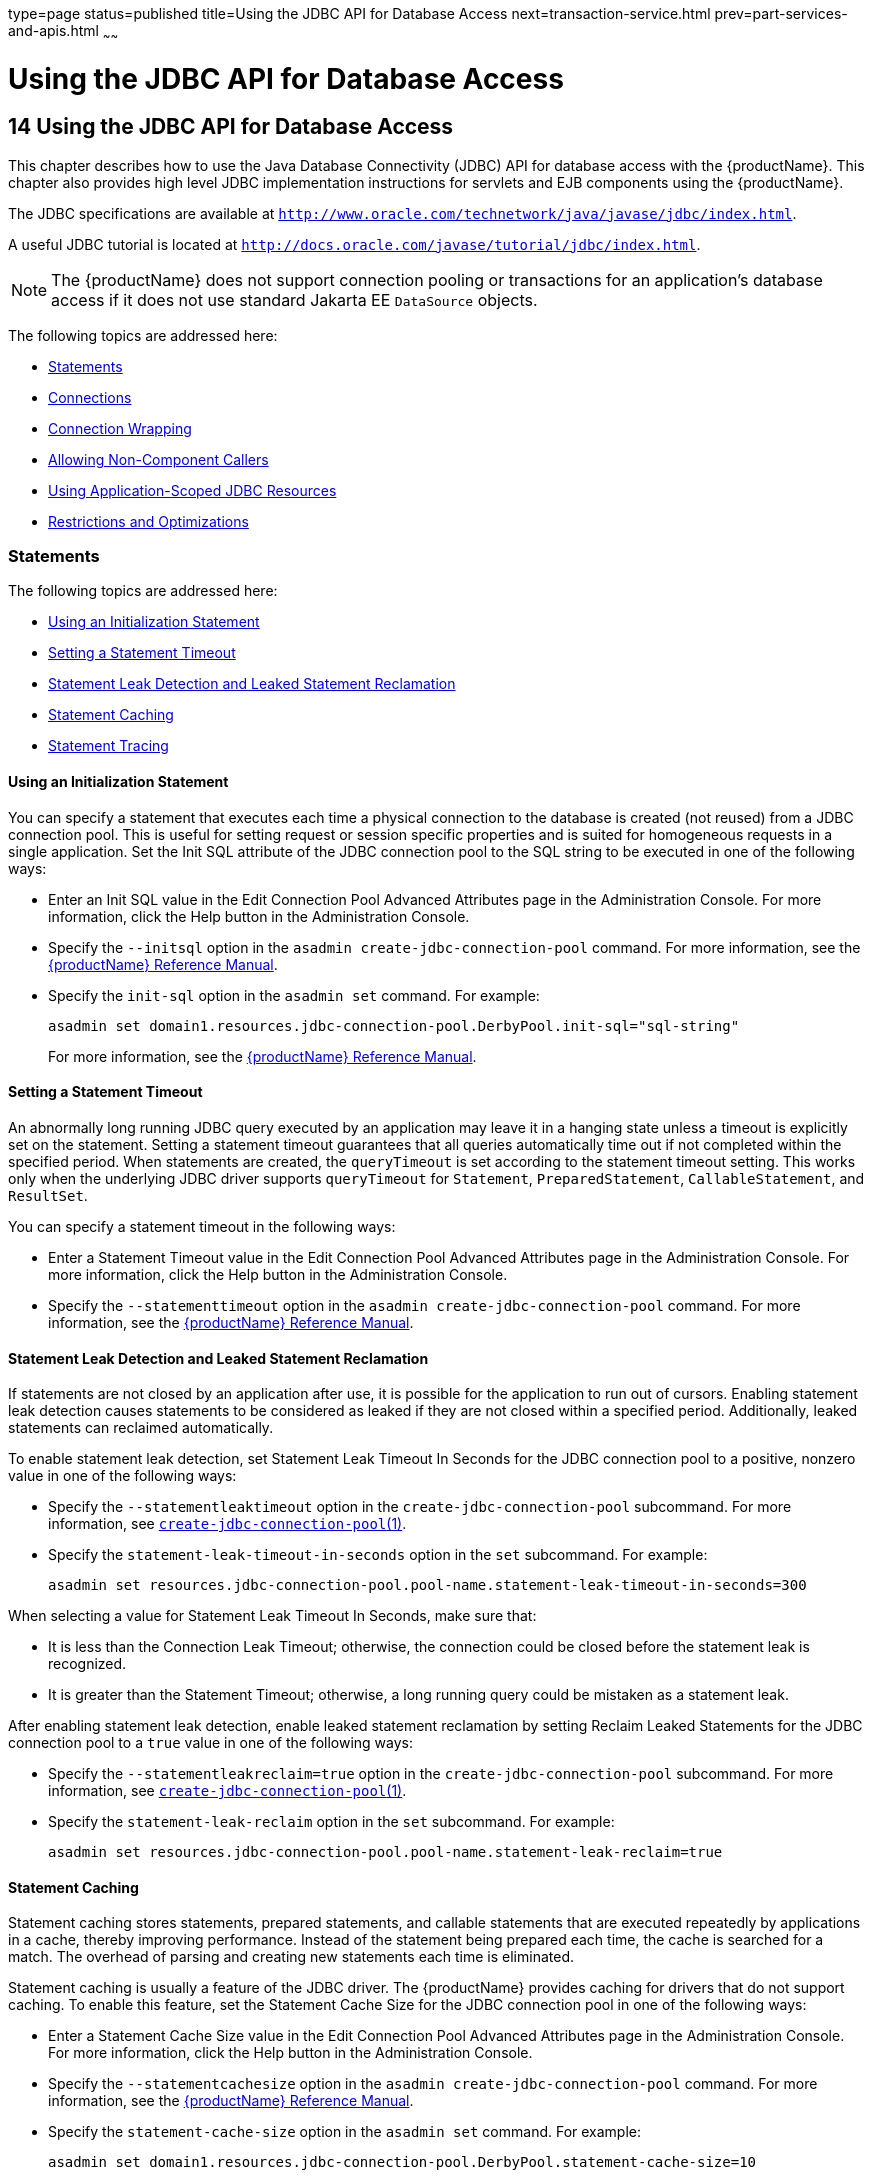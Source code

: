 type=page
status=published
title=Using the JDBC API for Database Access
next=transaction-service.html
prev=part-services-and-apis.html
~~~~~~

= Using the JDBC API for Database Access

[[using-the-jdbc-api-for-database-access]]
== 14 Using the JDBC API for Database Access

This chapter describes how to use the Java Database Connectivity (JDBC)
API for database access with the {productName}. This chapter
also provides high level JDBC implementation instructions for servlets
and EJB components using the {productName}.

The JDBC specifications are available at
`http://www.oracle.com/technetwork/java/javase/jdbc/index.html`.

A useful JDBC tutorial is located at
`http://docs.oracle.com/javase/tutorial/jdbc/index.html`.


[NOTE]
====
The {productName} does not support connection pooling or transactions
for an application's database access if it does not use standard Jakarta EE
`DataSource` objects.
====


The following topics are addressed here:

* <<Statements>>
* <<Connections>>
* <<Connection Wrapping>>
* <<Allowing Non-Component Callers>>
* <<Using Application-Scoped JDBC Resources>>
* <<Restrictions and Optimizations>>

[[statements]]

=== Statements

The following topics are addressed here:

* <<Using an Initialization Statement>>
* <<Setting a Statement Timeout>>
* <<Statement Leak Detection and Leaked Statement Reclamation>>
* <<Statement Caching>>
* <<Statement Tracing>>

[[using-an-initialization-statement]]

==== Using an Initialization Statement

You can specify a statement that executes each time a physical
connection to the database is created (not reused) from a JDBC
connection pool. This is useful for setting request or session specific
properties and is suited for homogeneous requests in a single
application. Set the Init SQL attribute of the JDBC connection pool to
the SQL string to be executed in one of the following ways:

* Enter an Init SQL value in the Edit Connection Pool Advanced
Attributes page in the Administration Console. For more information,
click the Help button in the Administration Console.
* Specify the `--initsql` option in the
`asadmin create-jdbc-connection-pool` command. For more information, see
the xref:reference-manual.adoc#GSRFM[{productName} Reference Manual].
* Specify the `init-sql` option in the `asadmin set` command. For
example:
+
[source]
----
asadmin set domain1.resources.jdbc-connection-pool.DerbyPool.init-sql="sql-string"
----
For more information, see the xref:reference-manual.adoc#GSRFM[{productName} Reference Manual].

[[setting-a-statement-timeout]]

==== Setting a Statement Timeout

An abnormally long running JDBC query executed by an application may
leave it in a hanging state unless a timeout is explicitly set on the
statement. Setting a statement timeout guarantees that all queries
automatically time out if not completed within the specified period.
When statements are created, the `queryTimeout` is set according to the
statement timeout setting. This works only when the underlying JDBC
driver supports `queryTimeout` for `Statement`, `PreparedStatement`,
`CallableStatement`, and `ResultSet`.

You can specify a statement timeout in the following ways:

* Enter a Statement Timeout value in the Edit Connection Pool Advanced
Attributes page in the Administration Console. For more information,
click the Help button in the Administration Console.
* Specify the `--statementtimeout` option in the
`asadmin create-jdbc-connection-pool` command. For more information, see
the xref:reference-manual.adoc#GSRFM[{productName} Reference Manual].

[[statement-leak-detection-and-leaked-statement-reclamation]]

==== Statement Leak Detection and Leaked Statement Reclamation

If statements are not closed by an application after use, it is possible
for the application to run out of cursors. Enabling statement leak
detection causes statements to be considered as leaked if they are not
closed within a specified period. Additionally, leaked statements can
reclaimed automatically.

To enable statement leak detection, set Statement Leak Timeout In
Seconds for the JDBC connection pool to a positive, nonzero value in one
of the following ways:

* Specify the `--statementleaktimeout` option in the
`create-jdbc-connection-pool` subcommand. For more information, see
xref:reference-manual.adoc#create-jdbc-connection-pool[`create-jdbc-connection-pool`(1)].
* Specify the `statement-leak-timeout-in-seconds` option in the `set`
subcommand. For example:
+
[source]
----
asadmin set resources.jdbc-connection-pool.pool-name.statement-leak-timeout-in-seconds=300
----

When selecting a value for Statement Leak Timeout In Seconds, make sure
that:

* It is less than the Connection Leak Timeout; otherwise, the connection
could be closed before the statement leak is recognized.
* It is greater than the Statement Timeout; otherwise, a long running
query could be mistaken as a statement leak.

After enabling statement leak detection, enable leaked statement
reclamation by setting Reclaim Leaked Statements for the JDBC connection
pool to a `true` value in one of the following ways:

* Specify the `--statementleakreclaim=true` option in the
`create-jdbc-connection-pool` subcommand. For more information, see
xref:reference-manual.adoc#create-jdbc-connection-pool[`create-jdbc-connection-pool`(1)].
* Specify the `statement-leak-reclaim` option in the `set` subcommand.
For example:
+
[source]
----
asadmin set resources.jdbc-connection-pool.pool-name.statement-leak-reclaim=true
----

[[statement-caching]]

==== Statement Caching

Statement caching stores statements, prepared statements, and callable
statements that are executed repeatedly by applications in a cache,
thereby improving performance. Instead of the statement being prepared
each time, the cache is searched for a match. The overhead of parsing
and creating new statements each time is eliminated.

Statement caching is usually a feature of the JDBC driver. The {productName} provides caching for drivers that do not support caching. To
enable this feature, set the Statement Cache Size for the JDBC
connection pool in one of the following ways:

* Enter a Statement Cache Size value in the Edit Connection Pool
Advanced Attributes page in the Administration Console. For more
information, click the Help button in the Administration Console.
* Specify the `--statementcachesize` option in the
`asadmin create-jdbc-connection-pool` command. For more information, see
the xref:reference-manual.adoc#GSRFM[{productName} Reference Manual].
* Specify the `statement-cache-size` option in the `asadmin set`
command. For example:
+
[source]
----
asadmin set domain1.resources.jdbc-connection-pool.DerbyPool.statement-cache-size=10
----
For more information, see the xref:reference-manual.adoc#GSRFM[{productName} Reference Manual].

By default, this attribute is set to zero and the statement caching is
turned off. To enable statement caching, you can set any positive
nonzero value. The built-in cache eviction strategy is LRU-based (Least
Recently Used). When a connection pool is flushed, the connections in
the statement cache are recreated.

[[statement-tracing]]

==== Statement Tracing

You can trace the SQL statements executed by applications that use a
JDBC connection pool. Set the SQL Trace Listeners attribute to a
comma-separated list of trace listener implementation classes in one of
the following ways:

* Enter an SQL Trace Listeners value in the Edit Connection Pool
Advanced Attributes page in the Administration Console. For more
information, click the Help button in the Administration Console.
* Specify the `--sqltracelisteners` option in the
`asadmin create-jdbc-connection-pool` command. For more information, see
the xref:reference-manual.adoc#GSRFM[{productName} Reference Manual].
* Specify the `sql-trace-listeners` option in the `asadmin set` command.
For example:
+
[source]
----
asadmin set domain1.resources.jdbc-connection-pool.DerbyPool.sql-trace-listeners=listeners
----
For more information, see the xref:reference-manual.adoc#GSRFM[{productName} Reference Manual].

The {productName} provides a public interface,
org.glassfish.api.jdbc.SQLTraceListener , that implements a means of
recording `SQLTraceRecord` objects. To make custom implementations of
this interface available to the {productName}, place the
implementation classes in as-install``/lib``.

The {productName} provides an SQL tracing logger to log the SQL
operations in the form of `SQLTraceRecord` objects in the `server.log`
file. The module name under which the SQL operation is logged is
`jakarta.enterprise.resource.sqltrace`. SQL traces are logged as FINE
messages along with the module name to enable easy filtering of the SQL
logs. A sample SQL trace record looks like this:

[source]
----
[#|2009-11-27T15:46:52.202+0530|FINE|glassfish 6.0|jakarta.enterprise.resource.sqltrace.com.sun.gjc.util
|_ThreadID=29;_ThreadName=Thread-1;ClassName=com.sun.gjc.util.SQLTraceLogger;MethodName=sqlTrace;
|ThreadID=77 | ThreadName=p: thread-pool-1; w: 6 | TimeStamp=1259317012202
| ClassName=com.sun.gjc.spi.jdbc40.PreparedStatementWrapper40 | MethodName=executeUpdate
| arg[0]=insert into table1(colName) values(100) | arg[1]=columnNames | |#]
----

This trace shows that an `executeUpdate(String sql, String columnNames)`
operation is being done.

When SQL statement tracing is enabled and JDBC connection pool
monitoring is enabled, {productName} maintains a tracing cache of
recent queries and their frequency of use. The following JDBC connection
pool properties can be configured to control this cache and the
monitoring statistics available from it:

`time-to-keep-queries-in-minutes`::
  Specifies how long in minutes to keep a query in the tracing cache,
  tracking its frequency of use. The default value is 5 minutes.
`number-of-top-queries-to-report`::
  Specifies how many of the most used queries, in frequency order, are
  listed the monitoring report. The default value is 10 queries.

Set these parameters in one of the following ways:

* Add them as properties in the Edit JDBC Connection Pool Properties
page in the Administration Console. For more information, click the Help
button in the Administration Console.
* Specify them using the `--property` option in the
`create-jdbc-connection-pool` subcommand. For more information, see
xref:reference-manual.adoc#create-jdbc-connection-pool[`create-jdbc-connection-pool`(1)].
* Set them using the `set` subcommand. For example:
+
[source]
----
asadmin set resources.jdbc-connection-pool.pool-name.property.time-to-keep-queries-in-minutes=10
----

[[connections]]

=== Connections

The following topics are addressed here:

* <<Transparent Pool Reconfiguration>>
* <<Disabling Pooling>>
* <<Associating Connections with Threads>>
* <<Custom Connection Validation>>
* <<Sharing Connections>>
* <<Marking Bad Connections>>
* <<Handling Invalid Connections>>

[[transparent-pool-reconfiguration]]

==== Transparent Pool Reconfiguration

When the properties or attributes of a JDBC connection pool are changed,
the connection pool is destroyed and re-created. Normally, applications
using the connection pool must be redeployed as a consequence. This
restriction can be avoided by enabling transparent JDBC connection pool
reconfiguration. When this feature is enabled, applications do not need
to be redeployed. Instead, requests for a new connections are blocked
until the reconfiguration operation completes. Connection requests from
any in-flight transactions are served using the old pool configuration
so as to complete the transaction. Then, connections are created using
the pool's new configuration, and any blocked connection requests are
served with connections from the re-created pool..

To enable transparent JDBC connection pool reconfiguration, set the
`dynamic-reconfiguration-wait-timeout-in-seconds` property of the JDBC
connection pool to a positive, nonzero value in one of the following
ways:

* Add it as a property in the Edit JDBC Connection Pool Properties page
in the Administration Console. For more information, click the Help
button in the Administration Console.
* Specify it using the `--property` option in the
`create-jdbc-connection-pool` subcommand. For more information, see
xref:reference-manual.adoc#create-jdbc-connection-pool[`create-jdbc-connection-pool`(1)].
* Set it using the `set` subcommand. For example:
+
[source]
----
asadmin set resources.jdbc-connection-pool.pool-name.property.dynamic-reconfiguration-wait-timeout-in-seconds=15
----

This property specifies the time in seconds to wait for in-use
connections to close and in-flight transactions to complete. Any
connections in use or transaction in flight past this time must be
retried.

[[disabling-pooling]]

==== Disabling Pooling

To disable connection pooling, set the Pooling attribute to false. The
default is true. You can enable or disable connection pooling in one of
the following ways:

* Enter a Pooling value in the Edit Connection Pool Advanced Attributes
page in the Administration Console. For more information, click the Help
button in the Administration Console.
* Specify the `--pooling` option in the
`asadmin create-jdbc-connection-pool` command. For more information, see
the xref:reference-manual.adoc#GSRFM[{productName} Reference Manual].
* Specify the `pooling` option in the `asadmin set` command. For
example:
+
[source]
----
asadmin set domain1.resources.jdbc-connection-pool.DerbyPool.pooling=false
----
For more information, see the xref:reference-manual.adoc#GSRFM[{productName} Reference Manual].

The `pooling` option and the system property
`com.sun.enterprise.connectors.SwitchoffACCConnectionPooling`, which
turns off connection pooling in the Application Client Container, do not
affect each other.

An exception is thrown if `associate-with-thread` is set to `true` and
pooling is disabled. An exception is thrown if you attempt to flush a
connection pool when pooling is disabled. A warning is logged if the
following attributes are used, because they are useful only in a pooled
environment:

* `connection-validation`
* `validate-atmost-once-period`
* `match-connections`
* `max-connection-usage`
* `idle-timeout`

[[associating-connections-with-threads]]

==== Associating Connections with Threads

To associate connections with a thread, set the Associate With Thread
attribute to `true`. The default is `false`. A `true` setting allows
connections to be saved as `ThreadLocal` in the calling thread.
Connections get reclaimed only when the calling thread dies or when the
calling thread is not in use and the pool has run out of connections. If
the setting is `false`, the thread must obtain a connection from the
pool each time the thread requires a connection.

The Associate With Thread attribute associates connections with a thread
such that when the same thread is in need of connections, it can reuse
the connections already associated with that thread. In this case, the
overhead of getting connections from the pool is avoided. However, when
this value is set to `true`, you should verify that the value of the Max
Pool Size attribute is comparable to the Max Thread Pool Size attribute
of the thread pool. If the Max Thread Pool Size value is much higher
than the Max Pool Size value, a lot of time is spent associating
connections with a new thread after dissociating them from an older one.
Use this attribute in cases where the thread pool should reuse
connections to avoid this overhead.

You can set the Associate With Thread attribute in the following ways:

* Enter an Associate With Thread value in the Edit Connection Pool
Advanced Attributes page in the Administration Console. For more
information, click the Help button in the Administration Console.
* Specify the `--associatewiththread` option in the
`asadmin create-jdbc-connection-pool` command. For more information, see
the xref:reference-manual.adoc#GSRFM[{productName} Reference Manual].
* Specify the `associate-with-thread` option in the `asadmin set`
command. For example:
+
[source]
----
asadmin set domain1.resources.jdbc-connection-pool.DerbyPool.associate-with-thread=true
----
For more information, see the xref:reference-manual.adoc#GSRFM[{productName} Reference Manual].

[[custom-connection-validation]]

==== Custom Connection Validation

You can specify a custom implementation for Connection Validation that
is faster or optimized for a specific database. Set the Validation
Method attribute to the value `custom-validation`. (Other validation
methods available are `table` (the default), `auto-commit`, and
`meta-data`.) The {productName} provides a public interface,
org.glassfish.api.jdbc.ConnectionValidation, which you can implement to
plug in your implementation. A new attribute, Validation Classname,
specifies the fully qualified name of the class that implements the
ConnectionValidation interface. The Validation Classname attribute is
required if Connection Validation is enabled and Validation Method is
set to Custom Validation.

To enable this feature, set Connection Validation, Validation Method,
and Validation Classname for the JDBC connection pool in one of the
following ways:

* Enter Connection Validation, Validation Method, and Validation
Classname values in the Edit Connection Pool Advanced Attributes page in
the Administration Console. You can select from among validation class
names for common databases in the Validation Classname field. For more
information, click the Help button in the Administration Console.
* Specify the `--isconnectionvalidatereq`, `--validationmethod`, and
`--validationclassname` options in the
`asadmin create-jdbc-connection-pool` command. For more information, see
the xref:reference-manual.adoc#GSRFM[{productName} Reference Manual].
* Specify the `is-connection-validation-required`,
`connection-validation-method`, and `validation-classname` options in
the `asadmin set` command. For example:
+
[source]
----
asadmin set domain1.resources.jdbc-connection-pool.MyPool.is-connection-validation-required=true
asadmin set domain1.resources.jdbc-connection-pool.MyPool.connection-validation-method=custom-validation
asadmin set domain1.resources.jdbc-connection-pool.MyPool.validation-classname=impl-class
----
For more information, see the xref:reference-manual.adoc#GSRFM[{productName} Reference Manual].

By default, optimized validation mechanisms are provided for DB2, Apache
Derby, MSSQL, MySQL, Oracle, PostgreSQL and Sybase databases.
Additionally, for JDBC 4.0 compliant database drivers, a validation
mechanism is provided that uses the `Connection.isValid(0)`
implementation.

[[sharing-connections]]

==== Sharing Connections

When multiple connections acquired by an application use the same JDBC
resource, the connection pool provides connection sharing within the
same transaction scope. For example, suppose Bean A starts a transaction
and obtains a connection, then calls a method in Bean B. If Bean B
acquires a connection to the same JDBC resource with the same sign-on
information, and if Bean A completes the transaction, the connection can
be shared.

Connections obtained through a resource are shared only if the resource
reference declared by the Jakarta EE component allows it to be shareable.
This is specified in a component's deployment descriptor by setting the
`res-sharing-scope` element to `Shareable` for the particular resource
reference. To turn off connection sharing, set `res-sharing-scope` to
`Unshareable`.

For general information about connections and JDBC URLs, see
"xref:administration-guide.adoc#administering-database-connectivity[Administering Database Connectivity]" in {productName} Administration Guide.

[[marking-bad-connections]]

==== Marking Bad Connections

The `DataSource` implementation in the {productName} provides a
`markConnectionAsBad` method. A marked bad connection is removed from
its connection pool when it is closed. The method signature is as
follows:

[source,java]
----
public void markConnectionAsBad(java.sql.Connection con)
----

For example:

[source,java]
----
com.sun.appserv.jdbc.DataSource ds=
   (com.sun.appserv.jdbc.DataSource)context.lookup("dataSource");
Connection con = ds.getConnection();
Statement stmt = null;
try{
   stmt = con.createStatement();
   stmt.executeUpdate("Update");
}
catch (BadConnectionException e){
   ds.markConnectionAsBad(con) //marking it as bad for removal
}
finally{
   stmt.close();
   con.close(); //Connection will be destroyed during close.
}
----

==== Handling Invalid Connections

If a `ConnectionErrorOccured` event occurs, the {productName}
considers the connection invalid and removes the connection from the
connection pool. Typically, a JDBC driver generates a
`ConnectionErrorOccured` event when it finds a `ManagedConnection`
object unusable. Reasons can be database failure, network failure with
the database, fatal problems with the connection pool, and so on.

If the `fail-all-connections` setting in the connection pool
configuration is set to `true`, and a single connection fails, all
connections are closed and recreated. If this setting is `false`,
individual connections are recreated only when they are used. The
default is `false`.

The `is-connection-validation-required` setting specifies whether
connections have to be validated before being given to the application.
If a resource's validation fails, it is destroyed, and a new resource is
created and returned. The default is `false`.

The `prefer-validate-over-recreate` property specifies that validating
idle connections is preferable to closing them. This property has no
effect on non-idle connections. If set to `true`, idle connections are
validated during pool resizing, and only those found to be invalid are
destroyed and recreated. If `false`, all idle connections are destroyed
and recreated during pool resizing. The default is `false`.

You can set the `fail-all-connections`,
`is-connection-validation-required`, and `prefer-validate-over-recreate`
configuration settings during creation of a JDBC connection pool. Or,
you can use the `asadmin set` command to dynamically reconfigure a
setting. For example:

[source]
----
asadmin set server.resources.jdbc-connection-pool.JCPool1.fail-all-connections="true"
asadmin set server.resources.jdbc-connection-pool.JCPool1.is-connection-validation-required="true"
asadmin set server.resources.jdbc-connection-pool.JCPool1.property.prefer-validate-over-recreate="true"
----

For details, see the xref:reference-manual.adoc#GSRFM[{productName}
Reference Manual].

The interface ValidatingManagedConnectionFactory exposes the method
`getInvalidConnections` to allow retrieval of the invalid connections.
The {productName} checks if the JDBC driver implements this
interface, and if it does, invalid connections are removed when the
connection pool is resized.

[[connection-wrapping]]

=== Connection Wrapping

The following topics are addressed here:

* <<Wrapping Connections>>
* <<Obtaining a Physical Connection From a Wrapped Connection>>
* <<Using the `Connection.unwrap()` Method>>

[[wrapping-connections]]

==== Wrapping Connections

If the Wrap JDBC Objects option is `true` (the default), wrapped JDBC
objects are returned for `Statement`, `PreparedStatement`,
`CallableStatement`, `ResultSet`, and `DatabaseMetaData`.

This option ensures that `Statement.getConnection()` is the same as
`DataSource.getConnection()`. Therefore, this option should be `true`
when both `Statement.getConnection()` and `DataSource.getConnection()`
are done.

You can specify the Wrap JDBC Objects option in the following ways:

* Check or uncheck the Wrap JDBC Objects box on the Edit Connection Pool
Advanced Attributes page in the Administration Console. For more
information, click the Help button in the Administration Console.
* Specify the `--wrapjdbcobjects` option in the
`asadmin create-jdbc-connection-pool` command. For more information, see
the xref:reference-manual.adoc#GSRFM[{productName} Reference Manual].

[[obtaining-a-physical-connection-from-a-wrapped-connection]]

==== Obtaining a Physical Connection From a Wrapped Connection

The `DataSource` implementation in the {productName} provides a
`getConnection` method that retrieves the JDBC driver's `SQLConnection`
from the {productName}'s `Connection` wrapper. The method signature
is as follows:

[source,java]
----
public java.sql.Connection getConnection(java.sql.Connection con)
throws java.sql.SQLException
----

For example:

[source,java]
----
InitialContext ctx = new InitialContext();
com.sun.appserv.jdbc.DataSource ds = (com.sun.appserv.jdbc.DataSource)
   ctx.lookup("jdbc/MyBase");
Connection con = ds.getConnection();
Connection drivercon = ds.getConnection(con); //get physical connection from wrapper
// Do db operations.
// Do not close driver connection.
con.close(); // return wrapped connection to pool.
----

[[GSDVG00509]][[using-the-connection.unwrap-method]]

==== Using the `Connection.unwrap()` Method

Using the `Connection.unwrap()` method on a vendor-provided interface
returns an object or a wrapper object implementing the vendor-provided
interface, which the application can make use of to do vendor-specific
database operations. Use the `Connection.isWrapperFor()` method on a
vendor-provided interface to check whether the connection can provide an
implementation of the vendor-provided interface. Check the JDBC driver
vendor's documentation for information on these interfaces.

[[allowing-non-component-callers]]

=== Allowing Non-Component Callers

You can allow non-Java-EE components, such as servlet filters, lifecycle
modules, and third party persistence managers, to use this JDBC
connection pool. The returned connection is automatically enlisted with
the transaction context obtained from the transaction manager. Standard
Jakarta EE components can also use such pools. Connections obtained by
non-component callers are not automatically closed at the end of a
transaction by the container. They must be explicitly closed by the
caller.

You can enable non-component callers in the following ways:

* Check the Allow Non Component Callers box on the Edit Connection Pool
Advanced Attributes page in the Administration Console. The default is
`false`. For more information, click the Help button in the
Administration Console.
* Specify the `--allownoncomponentcallers` option in the
`asadmin create-jdbc-connection-pool` command. For more information, see
the xref:reference-manual.adoc#GSRFM[{productName} Reference Manual].
* Specify the `allow-non-component-callers` option in the `asadmin set`
command. For example:
+
[source]
----
asadmin set domain1.resources.jdbc-connection-pool.DerbyPool.allow-non-component-callers=true
----
For more information, see the xref:reference-manual.adoc#GSRFM[{productName} Reference Manual].
* Create a JDBC resource with a `__pm` suffix.

Accessing a `DataSource` using the `Synchronization.beforeCompletion()`
method requires setting Allow Non Component Callers to `true`. For more
information about the Transaction Synchronization Registry, see
xref:transaction-service.adoc#the-transaction-manager-the-transaction-synchronization-registry-and-usertransaction[The Transaction Manager, the
Transaction Synchronization Registry, and `UserTransaction`].

[[using-application-scoped-jdbc-resources]]

=== Using Application-Scoped JDBC Resources

You can define an application-scoped database or other resource for an
enterprise application, web module, EJB module, connector module, or
application client module by supplying a `glassfish-resources.xml`
deployment descriptor file. For details, see
"xref:application-deployment-guide.adoc#application-scoped-resources[Application-Scoped Resources]" in {productName} Application Deployment Guide.

=== Restrictions and Optimizations

This section discusses restrictions and performance optimizations that
affect using the JDBC API.

[[disabling-stored-procedure-creation-on-sybase]]

==== Disabling Stored Procedure Creation on Sybase

By default, DataDirect and Oracle JDBC drivers for Sybase databases
create a stored procedure for each parameterized `PreparedStatement`. On
the {productName}, exceptions are thrown when primary key identity
generation is attempted. To disable the creation of these stored
procedures, set the property `PrepareMethod=direct` for the JDBC
connection pool.


